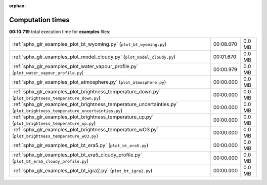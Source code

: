 
:orphan:

.. _sphx_glr_examples_sg_execution_times:


Computation times
=================
**00:10.719** total execution time for **examples** files:

+--------------------------------------------------------------------------------------------------------------------------+-----------+--------+
| :ref:`sphx_glr_examples_plot_bt_wyoming.py` (``plot_bt_wyoming.py``)                                                     | 00:08.070 | 0.0 MB |
+--------------------------------------------------------------------------------------------------------------------------+-----------+--------+
| :ref:`sphx_glr_examples_plot_model_cloudy.py` (``plot_model_cloudy.py``)                                                 | 00:01.670 | 0.0 MB |
+--------------------------------------------------------------------------------------------------------------------------+-----------+--------+
| :ref:`sphx_glr_examples_plot_water_vapour_profile.py` (``plot_water_vapour_profile.py``)                                 | 00:00.979 | 0.0 MB |
+--------------------------------------------------------------------------------------------------------------------------+-----------+--------+
| :ref:`sphx_glr_examples_plot_atmosphere.py` (``plot_atmosphere.py``)                                                     | 00:00.000 | 0.0 MB |
+--------------------------------------------------------------------------------------------------------------------------+-----------+--------+
| :ref:`sphx_glr_examples_plot_brightness_temperature_down.py` (``plot_brightness_temperature_down.py``)                   | 00:00.000 | 0.0 MB |
+--------------------------------------------------------------------------------------------------------------------------+-----------+--------+
| :ref:`sphx_glr_examples_plot_brightness_temperature_uncertainties.py` (``plot_brightness_temperature_uncertainties.py``) | 00:00.000 | 0.0 MB |
+--------------------------------------------------------------------------------------------------------------------------+-----------+--------+
| :ref:`sphx_glr_examples_plot_brightness_temperature_up.py` (``plot_brightness_temperature_up.py``)                       | 00:00.000 | 0.0 MB |
+--------------------------------------------------------------------------------------------------------------------------+-----------+--------+
| :ref:`sphx_glr_examples_plot_brightness_temperature_wO3.py` (``plot_brightness_temperature_wO3.py``)                     | 00:00.000 | 0.0 MB |
+--------------------------------------------------------------------------------------------------------------------------+-----------+--------+
| :ref:`sphx_glr_examples_plot_bt_era5.py` (``plot_bt_era5.py``)                                                           | 00:00.000 | 0.0 MB |
+--------------------------------------------------------------------------------------------------------------------------+-----------+--------+
| :ref:`sphx_glr_examples_plot_bt_era5_cloudy_profile.py` (``plot_bt_era5_cloudy_profile.py``)                             | 00:00.000 | 0.0 MB |
+--------------------------------------------------------------------------------------------------------------------------+-----------+--------+
| :ref:`sphx_glr_examples_plot_bt_igra2.py` (``plot_bt_igra2.py``)                                                         | 00:00.000 | 0.0 MB |
+--------------------------------------------------------------------------------------------------------------------------+-----------+--------+

